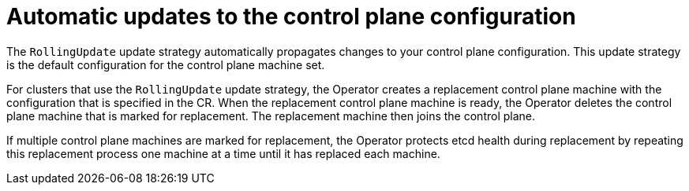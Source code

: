 // Module included in the following assemblies:
//
// * machine_management/control_plane_machine_management/cpmso-using.adoc

:_content-type: CONCEPT
[id="cpmso-feat-auto-update_{context}"]
= Automatic updates to the control plane configuration

The `RollingUpdate` update strategy automatically propagates changes to your control plane configuration. This update strategy is the default configuration for the control plane machine set.

For clusters that use the `RollingUpdate` update strategy, the Operator creates a replacement control plane machine with the configuration that is specified in the CR. When the replacement control plane machine is ready, the Operator deletes the control plane machine that is marked for replacement. The replacement machine then joins the control plane.

If multiple control plane machines are marked for replacement, the Operator protects etcd health during replacement by repeating this replacement process one machine at a time until it has replaced each machine.
